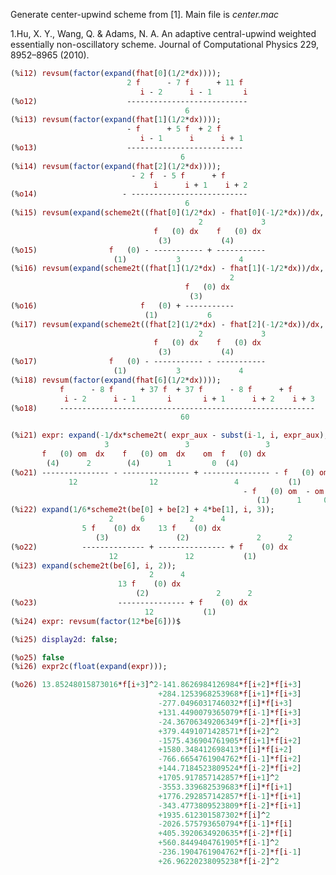 Generate center-upwind scheme from [1]. Main file is [[center.mac]]

1.Hu, X. Y., Wang, Q. & Adams, N. A. An adaptive central-upwind
weighted essentially non-oscillatory scheme. Journal of Computational
Physics 229, 8952–8965 (2010).

#+BEGIN_SRC maxima
(%i12) revsum(factor(expand(fhat[0](1/2*dx))));
                          2 f      - 7 f      + 11 f
                             i - 2      i - 1       i
(%o12)                    ---------------------------
                                       6
(%i13) revsum(factor(expand(fhat[1](1/2*dx))));
                          - f      + 5 f  + 2 f
                             i - 1      i      i + 1
(%o13)                    --------------------------
                                      6
(%i14) revsum(factor(expand(fhat[2](1/2*dx))));
                           - 2 f  - 5 f      + f
                                i      i + 1    i + 2
(%o14)                   - --------------------------
                                       6
(%i15) revsum(expand(scheme2t((fhat[0](1/2*dx) - fhat[0](-1/2*dx))/dx, i, 4)));
                                          2             3
                                f   (0) dx    f   (0) dx
                                 (3)           (4)
(%o15)                f   (0) - ----------- + -----------
                       (1)           3             4
(%i16) revsum(expand(scheme2t((fhat[1](1/2*dx) - fhat[1](-1/2*dx))/dx, i, 4)));
                                                 2
                                       f   (0) dx
                                        (3)
(%o16)                       f   (0) + -----------
                              (1)           6
(%i17) revsum(expand(scheme2t((fhat[2](1/2*dx) - fhat[2](-1/2*dx))/dx, i, 4)));
                                          2             3
                                f   (0) dx    f   (0) dx
                                 (3)           (4)
(%o17)                f   (0) - ----------- - -----------
                       (1)           3             4
(%i18) revsum(factor(expand(fhat[6](1/2*dx))));
           f      - 8 f      + 37 f  + 37 f      - 8 f      + f
            i - 2      i - 1       i       i + 1      i + 2    i + 3
(%o18)     ---------------------------------------------------------
                                      60

(%i21) expr: expand(-1/dx*scheme2t( expr_aux - subst(i-1, i, expr_aux), i, 4));
                     3                 3                 3
       f   (0) om  dx    f   (0) om  dx    om  f   (0) dx
        (4)      2        (4)      1         0  (4)
(%o21) --------------- - --------------- + --------------- - f   (0) om
             12                12                 4           (1)      2
                                                    - f   (0) om  - om  f   (0)
                                                       (1)      1     0  (1)
(%i22) expand(1/6*scheme2t(be[0] + be[2] + 4*be[1], i, 3));
                      2      6          2      4
                5 f    (0) dx    13 f    (0) dx
                   (3)               (2)               2      2
(%o22)          -------------- + --------------- + f    (0) dx
                      12               12           (1)
(%i23) expand(scheme2t(be[6], i, 2));
                               2      4
                        13 f    (0) dx
                            (2)               2      2
(%o23)                  --------------- + f    (0) dx
                              12           (1)
(%i24) expr: revsum(factor(12*be[6]))$

(%i25) display2d: false;

(%o25) false
(%i26) expr2c(float(expand(expr)));

(%o26) 13.85248015873016*f[i+3]^2-141.8626984126984*f[i+2]*f[i+3]
                                 +284.1253968253968*f[i+1]*f[i+3]
                                 -277.0496031746032*f[i]*f[i+3]
                                 +131.4490079365079*f[i-1]*f[i+3]
                                 -24.36706349206349*f[i-2]*f[i+3]
                                 +379.4491071428571*f[i+2]^2
                                 -1575.436904761905*f[i+1]*f[i+2]
                                 +1580.348412698413*f[i]*f[i+2]
                                 -766.6654761904762*f[i-1]*f[i+2]
                                 +144.7184523809524*f[i-2]*f[i+2]
                                 +1705.917857142857*f[i+1]^2
                                 -3553.339682539683*f[i]*f[i+1]
                                 +1776.292857142857*f[i-1]*f[i+1]
                                 -343.4773809523809*f[i-2]*f[i+1]
                                 +1935.612301587302*f[i]^2
                                 -2026.575793650794*f[i-1]*f[i]
                                 +405.3920634920635*f[i-2]*f[i]
                                 +560.8449404761905*f[i-1]^2
                                 -236.1904761904762*f[i-2]*f[i-1]
                                 +26.96220238095238*f[i-2]^2
#+END_SRC
